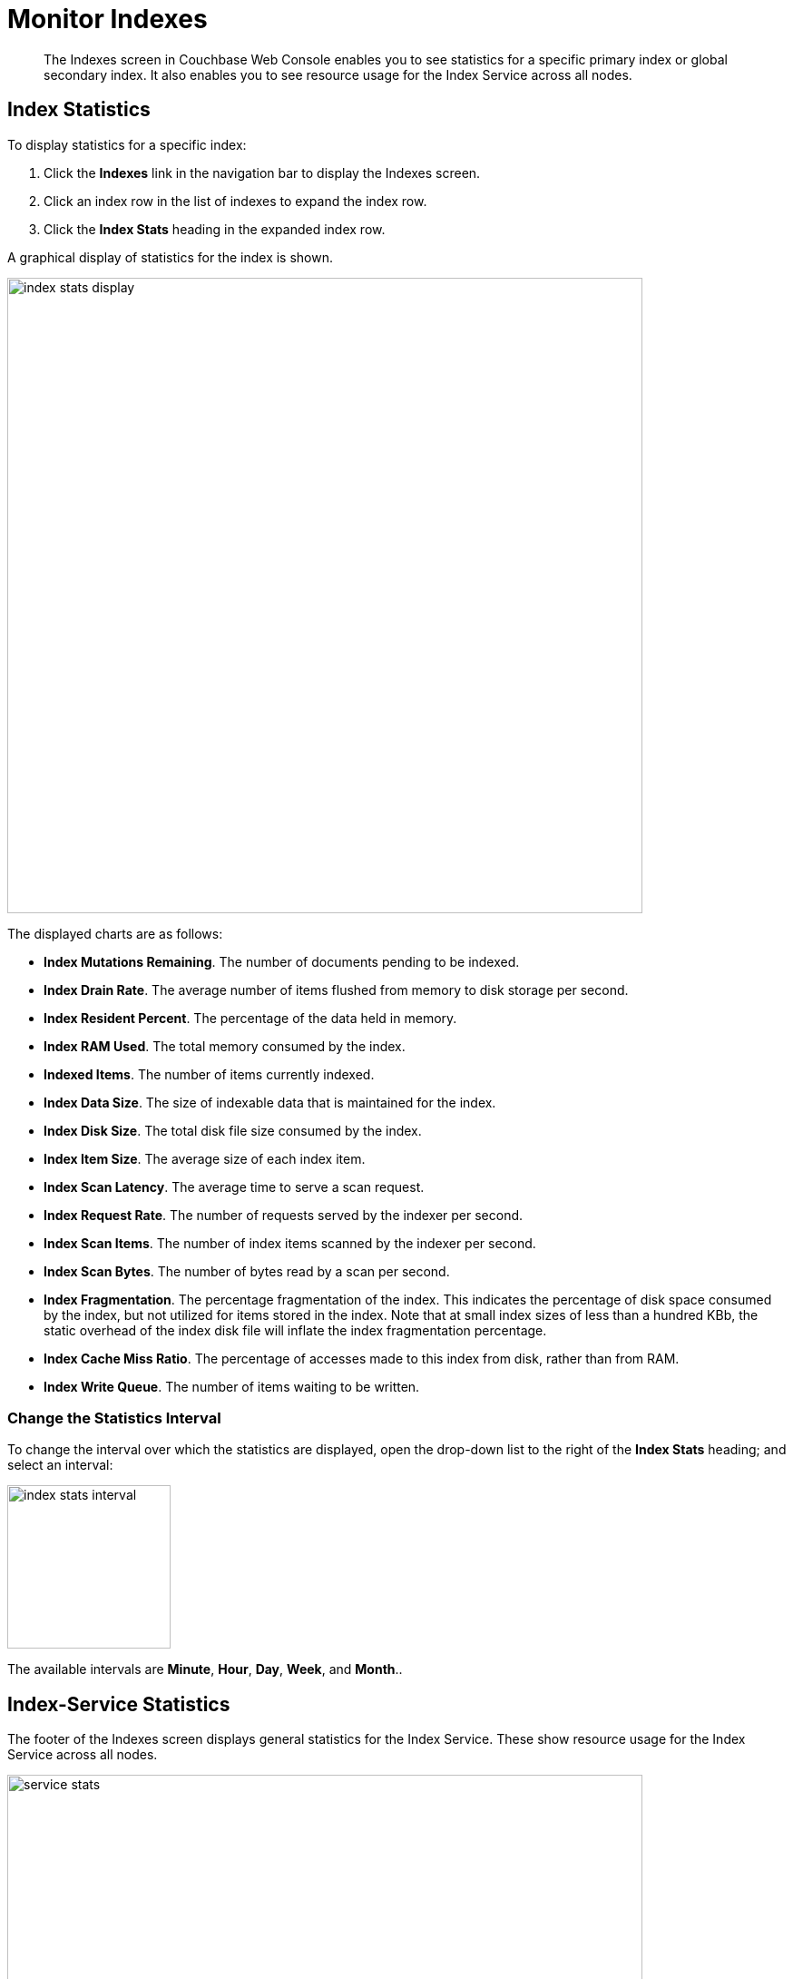 = Monitor Indexes
:imagesdir: ../../assets/images

// Cross references
:manage-indexes: xref:manage:manage-indexes/manage-indexes.adoc
:index-stats: xref:manage:monitor/ui-monitoring-statistics.adoc#index_stats
:rest-index-stats: xref:rest-api:rest-index-stats.adoc
:couchbase-cli-server-info: xref:cli:cbcli/couchbase-cli-server-info.adoc

[abstract]
The Indexes screen in Couchbase Web Console enables you to see statistics for a specific primary index or global secondary index.
It also enables you to see resource usage for the Index Service across all nodes.

[[index-stats]]
== Index Statistics

To display statistics for a specific index:

. Click the *Indexes* link in the navigation bar to display the Indexes screen.

. Click an index row in the list of indexes to expand the index row.

. Click the *Index Stats* heading in the expanded index row.

A graphical display of statistics for the index is shown.

image::manage-indexes/index-stats-display.png[,700,align=left]

The displayed charts are as follows:

* *Index Mutations Remaining*.
The number of documents pending to be indexed.

* *Index Drain Rate*.
The average number of items flushed from memory to disk storage per second.

* *Index Resident Percent*.
The percentage of the data held in memory.

* *Index RAM Used*.
The total memory consumed by the index.

* *Indexed Items*.
The number of items currently indexed.

* *Index Data Size*.
The size of indexable data that is maintained for the index.

* *Index Disk Size*.
The total disk file size consumed by the index.

* *Index Item Size*.
The average size of each index item.

* *Index Scan Latency*.
The average time to serve a scan request.

* *Index Request Rate*.
The number of requests served by the indexer per second.

* *Index Scan Items*.
The number of index items scanned by the indexer per second.

* *Index Scan Bytes*.
The number of bytes read by a scan per second.

* *Index Fragmentation*.
The percentage fragmentation of the index.
This indicates the percentage of disk space consumed by the index, but not utilized for items stored in the index.
Note that at small index sizes of less than a hundred KBb, the static overhead of the index disk file will inflate the index fragmentation percentage.

* *Index Cache Miss Ratio*.
The percentage of accesses made to this index from disk, rather than from RAM.

* *Index Write Queue*.
The number of items waiting to be written.

[[index-stats-interval]]
=== Change the Statistics Interval

To change the interval over which the statistics are displayed, open the drop-down list to the right of the *Index Stats* heading; and select an interval:

image::manage-indexes/index-stats-interval.png[,180,align=left]

The available intervals are *Minute*, *Hour*, *Day*, *Week*, and *Month*..

[[service-stats]]
== Index-Service Statistics

The footer of the Indexes screen displays general statistics for the Index Service.
These show resource usage for the Index Service across all nodes.

image::manage-indexes/service-stats.png[,700,align=left]

Note that the footer is always displayed: it does not scroll out of view.

The first three statistics (in the left column) apply to the Index Service as a whole.
The other statistics (in the middle and right columns) apply to a single bucket.
The selected bucket is displayed at the top right of the footer.

* *Index Service RAM Quota*.
The buffer cache size for the Index Service across all nodes.

* *RAM Used/Remaining*.
The amount of memory used by the Index Service, and the remaining amount of memory available to the Index Service.

* *Index Service RAM Percent*.
The amount of memory used by the Index Service, as a percentage of the amount of memory available to the Index Service.

* *Total Scan Rate*.
The number of index items scanned by the Index Service per second for the selected bucket.

* *Indexes Fragmentation*.
The percentage fragmentation of all indexes for the selected bucket.
This indicates the percentage of disk space consumed by the indexes, but not utilized for items stored in the indexes.

* *Indexes Data Size*.
The actual data size consumed by all indexes for the selected bucket.

* *Indexes Disk Size*.
The total disk file size consumed by all indexes for the selected bucket.

To display Index-Service statistics for a different bucket, open the drop-down list to the right of the Index-Service statistics:

image::manage-indexes/bucket-list.png[,220,align=left]

To filter the list of buckets, type a filter term in the text box: nly buckets whose name contains the filter term are listed.
Then, select the required bucket from the list.

[[cli]]
== Monitor Indexes with the CLI

You can monitor some Index-Service statistics using the CLI.
Refer to {couchbase-cli-server-info}[server-info].

Note that there is no CLI support for statistics for a specific index.

[[rest-api]]
== Monitor Indexes with the REST API

You can monitor all Index-Service statistics, and statistics for a specific index, using the REST API.
Refer to {rest-index-stats}[Index Statistics API].

[[related-links]]
== Related Links

* {manage-indexes}[Manage Indexes]

